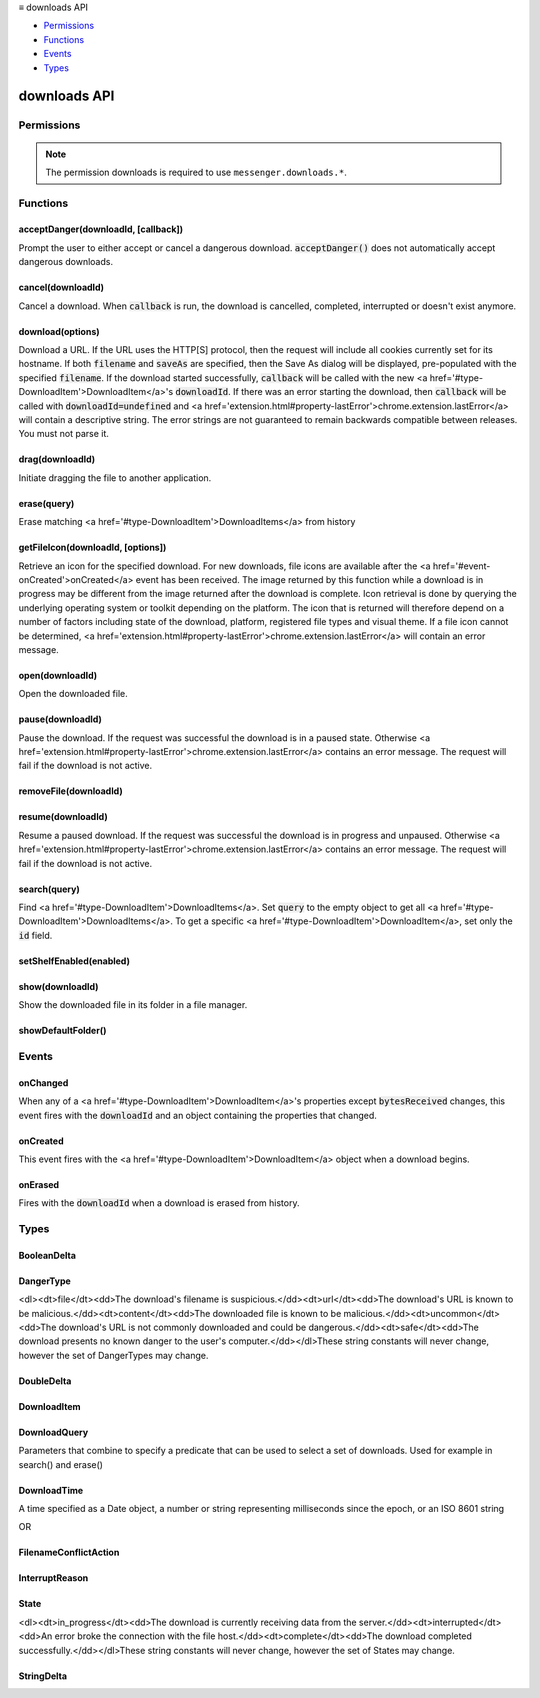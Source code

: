.. container:: sticky-sidebar

  ≡ downloads API

  * `Permissions`_
  * `Functions`_
  * `Events`_
  * `Types`_

  .. include:: /overlay/developer-resources.rst

=============
downloads API
=============

.. role:: permission

.. role:: value

.. role:: code

.. rst-class:: api-main-section

Permissions
===========

.. api-member::
   :name: :permission:`downloads`

   Download files and read and modify the browser’s download history

.. api-member::
   :name: :permission:`downloads.open`

   Open files downloaded to your computer

.. rst-class:: api-permission-info

.. note::

   The permission :permission:`downloads` is required to use ``messenger.downloads.*``.

.. rst-class:: api-main-section

Functions
=========

.. _downloads.acceptDanger:

acceptDanger(downloadId, [callback])
------------------------------------

.. api-section-annotation-hack:: 

Prompt the user to either accept or cancel a dangerous download. :code:`acceptDanger()` does not automatically accept dangerous downloads.

.. api-header::
   :label: Parameters

   
   .. api-member::
      :name: ``downloadId``
      :type: (integer)
   
   
   .. api-member::
      :name: [``callback``]
      :type: (function, optional)
   

.. api-header::
   :label: Required permissions

   - :permission:`downloads`

.. _downloads.cancel:

cancel(downloadId)
------------------

.. api-section-annotation-hack:: 

Cancel a download. When :code:`callback` is run, the download is cancelled, completed, interrupted or doesn't exist anymore.

.. api-header::
   :label: Parameters

   
   .. api-member::
      :name: ``downloadId``
      :type: (integer)
      
      The id of the download to cancel.
   

.. api-header::
   :label: Required permissions

   - :permission:`downloads`

.. _downloads.download:

download(options)
-----------------

.. api-section-annotation-hack:: 

Download a URL. If the URL uses the HTTP[S] protocol, then the request will include all cookies currently set for its hostname. If both :code:`filename` and :code:`saveAs` are specified, then the Save As dialog will be displayed, pre-populated with the specified :code:`filename`. If the download started successfully, :code:`callback` will be called with the new <a href='#type-DownloadItem'>DownloadItem</a>'s :code:`downloadId`. If there was an error starting the download, then :code:`callback` will be called with :code:`downloadId=undefined` and <a href='extension.html#property-lastError'>chrome.extension.lastError</a> will contain a descriptive string. The error strings are not guaranteed to remain backwards compatible between releases. You must not parse it.

.. api-header::
   :label: Parameters

   
   .. api-member::
      :name: ``options``
      :type: (object)
      
      What to download and how.
      
      .. api-member::
         :name: ``url``
         :type: (string)
         
         The URL to download.
      
      
      .. api-member::
         :name: [``allowHttpErrors``]
         :type: (boolean, optional)
         
         When this flag is set to :code:`true`, then the browser will allow downloads to proceed after encountering HTTP errors such as :code:`404 Not Found`.
      
      
      .. api-member::
         :name: [``body``]
         :type: (string, optional)
         
         Post body.
      
      
      .. api-member::
         :name: [``conflictAction``]
         :type: (:ref:`downloads.FilenameConflictAction`, optional)
      
      
      .. api-member::
         :name: [``cookieStoreId``]
         :type: (string, optional)
         
         The cookie store ID of the contextual identity; requires "cookies" permission.
      
      
      .. api-member::
         :name: [``filename``]
         :type: (string, optional)
         
         A file path relative to the Downloads directory to contain the downloaded file.
      
      
      .. api-member::
         :name: [``headers``]
         :type: (array of object, optional)
         
         Extra HTTP headers to send with the request if the URL uses the HTTP[s] protocol. Each header is represented as a dictionary containing the keys :code:`name` and either :code:`value` or :code:`binaryValue`, restricted to those allowed by XMLHttpRequest.
      
      
      .. api-member::
         :name: [``incognito``]
         :type: (boolean, optional)
         
         Whether to associate the download with a private browsing session.
      
      
      .. api-member::
         :name: [``method``]
         :type: (`string`, optional)
         
         The HTTP method to use if the URL uses the HTTP[S] protocol.
         
         Supported values:
         
         .. api-member::
            :name: :value:`GET`
         
         .. api-member::
            :name: :value:`POST`
      
      
      .. api-member::
         :name: [``saveAs``]
         :type: (boolean, optional)
         
         Use a file-chooser to allow the user to select a filename. If the option is not specified, the file chooser will be shown only if the Firefox "Always ask you where to save files" option is enabled (i.e. the pref :code:`browser.download.useDownloadDir` is set to :code:`false`).
      
   

.. api-header::
   :label: Return type (`Promise`_)

   
   .. api-member::
      :type: integer
   
   
   .. _Promise: https://developer.mozilla.org/en-US/docs/Web/JavaScript/Reference/Global_Objects/Promise

.. api-header::
   :label: Required permissions

   - :permission:`downloads`

.. _downloads.drag:

drag(downloadId)
----------------

.. api-section-annotation-hack:: 

Initiate dragging the file to another application.

.. api-header::
   :label: Parameters

   
   .. api-member::
      :name: ``downloadId``
      :type: (integer)
   

.. api-header::
   :label: Required permissions

   - :permission:`downloads`

.. _downloads.erase:

erase(query)
------------

.. api-section-annotation-hack:: 

Erase matching <a href='#type-DownloadItem'>DownloadItems</a> from history

.. api-header::
   :label: Parameters

   
   .. api-member::
      :name: ``query``
      :type: (:ref:`downloads.DownloadQuery`)
   

.. api-header::
   :label: Return type (`Promise`_)

   
   .. api-member::
      :type: array of integer
   
   
   .. _Promise: https://developer.mozilla.org/en-US/docs/Web/JavaScript/Reference/Global_Objects/Promise

.. api-header::
   :label: Required permissions

   - :permission:`downloads`

.. _downloads.getFileIcon:

getFileIcon(downloadId, [options])
----------------------------------

.. api-section-annotation-hack:: 

Retrieve an icon for the specified download. For new downloads, file icons are available after the <a href='#event-onCreated'>onCreated</a> event has been received. The image returned by this function while a download is in progress may be different from the image returned after the download is complete. Icon retrieval is done by querying the underlying operating system or toolkit depending on the platform. The icon that is returned will therefore depend on a number of factors including state of the download, platform, registered file types and visual theme. If a file icon cannot be determined, <a href='extension.html#property-lastError'>chrome.extension.lastError</a> will contain an error message.

.. api-header::
   :label: Parameters

   
   .. api-member::
      :name: ``downloadId``
      :type: (integer)
      
      The identifier for the download.
   
   
   .. api-member::
      :name: [``options``]
      :type: (object, optional)
      
      .. api-member::
         :name: [``size``]
         :type: (integer, optional)
         
         The size of the icon.  The returned icon will be square with dimensions size * size pixels.  The default size for the icon is 32x32 pixels.
      
   

.. api-header::
   :label: Return type (`Promise`_)

   
   .. api-member::
      :type: string
   
   
   .. _Promise: https://developer.mozilla.org/en-US/docs/Web/JavaScript/Reference/Global_Objects/Promise

.. api-header::
   :label: Required permissions

   - :permission:`downloads`

.. _downloads.open:

open(downloadId)
----------------

.. api-section-annotation-hack:: 

Open the downloaded file.

.. api-header::
   :label: Parameters

   
   .. api-member::
      :name: ``downloadId``
      :type: (integer)
   

.. api-header::
   :label: Required permissions

   - :permission:`downloads`
   - :permission:`downloads.open`

.. _downloads.pause:

pause(downloadId)
-----------------

.. api-section-annotation-hack:: 

Pause the download. If the request was successful the download is in a paused state. Otherwise <a href='extension.html#property-lastError'>chrome.extension.lastError</a> contains an error message. The request will fail if the download is not active.

.. api-header::
   :label: Parameters

   
   .. api-member::
      :name: ``downloadId``
      :type: (integer)
      
      The id of the download to pause.
   

.. api-header::
   :label: Required permissions

   - :permission:`downloads`

.. _downloads.removeFile:

removeFile(downloadId)
----------------------

.. api-section-annotation-hack:: 

.. api-header::
   :label: Parameters

   
   .. api-member::
      :name: ``downloadId``
      :type: (integer)
   

.. api-header::
   :label: Required permissions

   - :permission:`downloads`

.. _downloads.resume:

resume(downloadId)
------------------

.. api-section-annotation-hack:: 

Resume a paused download. If the request was successful the download is in progress and unpaused. Otherwise <a href='extension.html#property-lastError'>chrome.extension.lastError</a> contains an error message. The request will fail if the download is not active.

.. api-header::
   :label: Parameters

   
   .. api-member::
      :name: ``downloadId``
      :type: (integer)
      
      The id of the download to resume.
   

.. api-header::
   :label: Required permissions

   - :permission:`downloads`

.. _downloads.search:

search(query)
-------------

.. api-section-annotation-hack:: 

Find <a href='#type-DownloadItem'>DownloadItems</a>. Set :code:`query` to the empty object to get all <a href='#type-DownloadItem'>DownloadItems</a>. To get a specific <a href='#type-DownloadItem'>DownloadItem</a>, set only the :code:`id` field.

.. api-header::
   :label: Parameters

   
   .. api-member::
      :name: ``query``
      :type: (:ref:`downloads.DownloadQuery`)
   

.. api-header::
   :label: Return type (`Promise`_)

   
   .. api-member::
      :type: array of :ref:`downloads.DownloadItem`
   
   
   .. _Promise: https://developer.mozilla.org/en-US/docs/Web/JavaScript/Reference/Global_Objects/Promise

.. api-header::
   :label: Required permissions

   - :permission:`downloads`

.. _downloads.setShelfEnabled:

setShelfEnabled(enabled)
------------------------

.. api-section-annotation-hack:: 

.. api-header::
   :label: Parameters

   
   .. api-member::
      :name: ``enabled``
      :type: (boolean)
   

.. api-header::
   :label: Required permissions

   - :permission:`downloads`

.. _downloads.show:

show(downloadId)
----------------

.. api-section-annotation-hack:: 

Show the downloaded file in its folder in a file manager.

.. api-header::
   :label: Parameters

   
   .. api-member::
      :name: ``downloadId``
      :type: (integer)
   

.. api-header::
   :label: Return type (`Promise`_)

   
   .. api-member::
      :type: boolean
   
   
   .. _Promise: https://developer.mozilla.org/en-US/docs/Web/JavaScript/Reference/Global_Objects/Promise

.. api-header::
   :label: Required permissions

   - :permission:`downloads`

.. _downloads.showDefaultFolder:

showDefaultFolder()
-------------------

.. api-section-annotation-hack:: 

.. api-header::
   :label: Required permissions

   - :permission:`downloads`

.. rst-class:: api-main-section

Events
======

.. _downloads.onChanged:

onChanged
---------

.. api-section-annotation-hack:: 

When any of a <a href='#type-DownloadItem'>DownloadItem</a>'s properties except :code:`bytesReceived` changes, this event fires with the :code:`downloadId` and an object containing the properties that changed.

.. api-header::
   :label: Parameters for onChanged.addListener(listener)

   
   .. api-member::
      :name: ``listener(downloadDelta)``
      
      A function that will be called when this event occurs.
   

.. api-header::
   :label: Parameters passed to the listener function

   
   .. api-member::
      :name: ``downloadDelta``
      :type: (object)
      
      .. api-member::
         :name: ``id``
         :type: (integer)
         
         The :code:`id` of the <a href='#type-DownloadItem'>DownloadItem</a> that changed.
      
      
      .. api-member::
         :name: [``canResume``]
         :type: (:ref:`downloads.BooleanDelta`, optional)
      
      
      .. api-member::
         :name: [``danger``]
         :type: (:ref:`downloads.StringDelta`, optional)
         
         Describes a change in a <a href='#type-DownloadItem'>DownloadItem</a>'s :code:`danger`.
      
      
      .. api-member::
         :name: [``endTime``]
         :type: (:ref:`downloads.StringDelta`, optional)
         
         Describes a change in a <a href='#type-DownloadItem'>DownloadItem</a>'s :code:`endTime`.
      
      
      .. api-member::
         :name: [``error``]
         :type: (:ref:`downloads.StringDelta`, optional)
         
         Describes a change in a <a href='#type-DownloadItem'>DownloadItem</a>'s :code:`error`.
      
      
      .. api-member::
         :name: [``exists``]
         :type: (:ref:`downloads.BooleanDelta`, optional)
      
      
      .. api-member::
         :name: [``fileSize``]
         :type: (:ref:`downloads.DoubleDelta`, optional)
         
         Describes a change in a <a href='#type-DownloadItem'>DownloadItem</a>'s :code:`fileSize`.
      
      
      .. api-member::
         :name: [``filename``]
         :type: (:ref:`downloads.StringDelta`, optional)
         
         Describes a change in a <a href='#type-DownloadItem'>DownloadItem</a>'s :code:`filename`.
      
      
      .. api-member::
         :name: [``mime``]
         :type: (:ref:`downloads.StringDelta`, optional)
         
         Describes a change in a <a href='#type-DownloadItem'>DownloadItem</a>'s :code:`mime`.
      
      
      .. api-member::
         :name: [``paused``]
         :type: (:ref:`downloads.BooleanDelta`, optional)
         
         Describes a change in a <a href='#type-DownloadItem'>DownloadItem</a>'s :code:`paused`.
      
      
      .. api-member::
         :name: [``startTime``]
         :type: (:ref:`downloads.StringDelta`, optional)
         
         Describes a change in a <a href='#type-DownloadItem'>DownloadItem</a>'s :code:`startTime`.
      
      
      .. api-member::
         :name: [``state``]
         :type: (:ref:`downloads.StringDelta`, optional)
         
         Describes a change in a <a href='#type-DownloadItem'>DownloadItem</a>'s :code:`state`.
      
      
      .. api-member::
         :name: [``totalBytes``]
         :type: (:ref:`downloads.DoubleDelta`, optional)
         
         Describes a change in a <a href='#type-DownloadItem'>DownloadItem</a>'s :code:`totalBytes`.
      
      
      .. api-member::
         :name: [``url``]
         :type: (:ref:`downloads.StringDelta`, optional)
         
         Describes a change in a <a href='#type-DownloadItem'>DownloadItem</a>'s :code:`url`.
      
   

.. api-header::
   :label: Required permissions

   - :permission:`downloads`

.. _downloads.onCreated:

onCreated
---------

.. api-section-annotation-hack:: 

This event fires with the <a href='#type-DownloadItem'>DownloadItem</a> object when a download begins.

.. api-header::
   :label: Parameters for onCreated.addListener(listener)

   
   .. api-member::
      :name: ``listener(downloadItem)``
      
      A function that will be called when this event occurs.
   

.. api-header::
   :label: Parameters passed to the listener function

   
   .. api-member::
      :name: ``downloadItem``
      :type: (:ref:`downloads.DownloadItem`)
   

.. api-header::
   :label: Required permissions

   - :permission:`downloads`

.. _downloads.onErased:

onErased
--------

.. api-section-annotation-hack:: 

Fires with the :code:`downloadId` when a download is erased from history.

.. api-header::
   :label: Parameters for onErased.addListener(listener)

   
   .. api-member::
      :name: ``listener(downloadId)``
      
      A function that will be called when this event occurs.
   

.. api-header::
   :label: Parameters passed to the listener function

   
   .. api-member::
      :name: ``downloadId``
      :type: (integer)
      
      The :code:`id` of the <a href='#type-DownloadItem'>DownloadItem</a> that was erased.
   

.. api-header::
   :label: Required permissions

   - :permission:`downloads`

.. rst-class:: api-main-section

Types
=====

.. _downloads.BooleanDelta:

BooleanDelta
------------

.. api-section-annotation-hack:: 

.. api-header::
   :label: object

   
   .. api-member::
      :name: [``current``]
      :type: (boolean, optional)
   
   
   .. api-member::
      :name: [``previous``]
      :type: (boolean, optional)
   

.. _downloads.DangerType:

DangerType
----------

.. api-section-annotation-hack:: 

<dl><dt>file</dt><dd>The download's filename is suspicious.</dd><dt>url</dt><dd>The download's URL is known to be malicious.</dd><dt>content</dt><dd>The downloaded file is known to be malicious.</dd><dt>uncommon</dt><dd>The download's URL is not commonly downloaded and could be dangerous.</dd><dt>safe</dt><dd>The download presents no known danger to the user's computer.</dd></dl>These string constants will never change, however the set of DangerTypes may change.

.. api-header::
   :label: `string`

   
   .. container:: api-member-node
   
      .. container:: api-member-description-only
         
         Supported values:
         
         .. api-member::
            :name: :value:`file`
         
         .. api-member::
            :name: :value:`url`
         
         .. api-member::
            :name: :value:`content`
         
         .. api-member::
            :name: :value:`uncommon`
         
         .. api-member::
            :name: :value:`host`
         
         .. api-member::
            :name: :value:`unwanted`
         
         .. api-member::
            :name: :value:`safe`
         
         .. api-member::
            :name: :value:`accepted`
   

.. _downloads.DoubleDelta:

DoubleDelta
-----------

.. api-section-annotation-hack:: 

.. api-header::
   :label: object

   
   .. api-member::
      :name: [``current``]
      :type: (number, optional)
   
   
   .. api-member::
      :name: [``previous``]
      :type: (number, optional)
   

.. _downloads.DownloadItem:

DownloadItem
------------

.. api-section-annotation-hack:: 

.. api-header::
   :label: object

   
   .. api-member::
      :name: ``bytesReceived``
      :type: (number)
      
      Number of bytes received so far from the host, without considering file compression.
   
   
   .. api-member::
      :name: ``canResume``
      :type: (boolean)
   
   
   .. api-member::
      :name: ``danger``
      :type: (:ref:`downloads.DangerType`)
      
      Indication of whether this download is thought to be safe or known to be suspicious.
   
   
   .. api-member::
      :name: ``exists``
      :type: (boolean)
   
   
   .. api-member::
      :name: ``fileSize``
      :type: (number)
      
      Number of bytes in the whole file post-decompression, or -1 if unknown.
   
   
   .. api-member::
      :name: ``filename``
      :type: (string)
      
      Absolute local path.
   
   
   .. api-member::
      :name: ``id``
      :type: (integer)
      
      An identifier that is persistent across browser sessions.
   
   
   .. api-member::
      :name: ``incognito``
      :type: (boolean)
      
      False if this download is recorded in the history, true if it is not recorded.
   
   
   .. api-member::
      :name: ``paused``
      :type: (boolean)
      
      True if the download has stopped reading data from the host, but kept the connection open.
   
   
   .. api-member::
      :name: ``startTime``
      :type: (string)
      
      Number of milliseconds between the unix epoch and when this download began.
   
   
   .. api-member::
      :name: ``state``
      :type: (:ref:`downloads.State`)
      
      Indicates whether the download is progressing, interrupted, or complete.
   
   
   .. api-member::
      :name: ``totalBytes``
      :type: (number)
      
      Number of bytes in the whole file, without considering file compression, or -1 if unknown.
   
   
   .. api-member::
      :name: ``url``
      :type: (string)
      
      Absolute URL.
   
   
   .. api-member::
      :name: [``byExtensionId``]
      :type: (string, optional)
   
   
   .. api-member::
      :name: [``byExtensionName``]
      :type: (string, optional)
   
   
   .. api-member::
      :name: [``cookieStoreId``]
      :type: (string, optional)
      
      The cookie store ID of the contextual identity.
   
   
   .. api-member::
      :name: [``endTime``]
      :type: (string, optional)
      
      Number of milliseconds between the unix epoch and when this download ended.
   
   
   .. api-member::
      :name: [``error``]
      :type: (:ref:`downloads.InterruptReason`, optional)
      
      Number indicating why a download was interrupted.
   
   
   .. api-member::
      :name: [``estimatedEndTime``]
      :type: (string, optional)
   
   
   .. api-member::
      :name: [``mime``]
      :type: (string, optional)
      
      The file's MIME type.
   
   
   .. api-member::
      :name: [``referrer``]
      :type: (string, optional)
   

.. _downloads.DownloadQuery:

DownloadQuery
-------------

.. api-section-annotation-hack:: 

Parameters that combine to specify a predicate that can be used to select a set of downloads.  Used for example in search() and erase()

.. api-header::
   :label: object

   
   .. api-member::
      :name: [``bytesReceived``]
      :type: (number, optional)
      
      Number of bytes received so far from the host, without considering file compression.
   
   
   .. api-member::
      :name: [``cookieStoreId``]
      :type: (string, optional)
      
      The cookie store ID of the contextual identity.
   
   
   .. api-member::
      :name: [``danger``]
      :type: (:ref:`downloads.DangerType`, optional)
      
      Indication of whether this download is thought to be safe or known to be suspicious.
   
   
   .. api-member::
      :name: [``endTime``]
      :type: (string, optional)
   
   
   .. api-member::
      :name: [``endedAfter``]
      :type: (:ref:`downloads.DownloadTime`, optional)
      
      Limits results to downloads that ended after the given ms since the epoch.
   
   
   .. api-member::
      :name: [``endedBefore``]
      :type: (:ref:`downloads.DownloadTime`, optional)
      
      Limits results to downloads that ended before the given ms since the epoch.
   
   
   .. api-member::
      :name: [``error``]
      :type: (:ref:`downloads.InterruptReason`, optional)
      
      Why a download was interrupted.
   
   
   .. api-member::
      :name: [``exists``]
      :type: (boolean, optional)
   
   
   .. api-member::
      :name: [``fileSize``]
      :type: (number, optional)
      
      Number of bytes in the whole file post-decompression, or -1 if unknown.
   
   
   .. api-member::
      :name: [``filename``]
      :type: (string, optional)
      
      Absolute local path.
   
   
   .. api-member::
      :name: [``filenameRegex``]
      :type: (string, optional)
      
      Limits results to <a href='#type-DownloadItem'>DownloadItems</a> whose :code:`filename` matches the given regular expression.
   
   
   .. api-member::
      :name: [``id``]
      :type: (integer, optional)
   
   
   .. api-member::
      :name: [``limit``]
      :type: (integer, optional)
      
      Setting this integer limits the number of results. Otherwise, all matching <a href='#type-DownloadItem'>DownloadItems</a> will be returned.
   
   
   .. api-member::
      :name: [``mime``]
      :type: (string, optional)
      
      The file's MIME type.
   
   
   .. api-member::
      :name: [``orderBy``]
      :type: (array of string, optional)
      
      Setting elements of this array to <a href='#type-DownloadItem'>DownloadItem</a> properties in order to sort the search results. For example, setting :code:`orderBy='startTime'` sorts the <a href='#type-DownloadItem'>DownloadItems</a> by their start time in ascending order. To specify descending order, prefix :code:`orderBy` with a hyphen: '-startTime'.
   
   
   .. api-member::
      :name: [``paused``]
      :type: (boolean, optional)
      
      True if the download has stopped reading data from the host, but kept the connection open.
   
   
   .. api-member::
      :name: [``query``]
      :type: (array of string, optional)
      
      This array of search terms limits results to <a href='#type-DownloadItem'>DownloadItems</a> whose :code:`filename` or :code:`url` contain all of the search terms that do not begin with a dash '-' and none of the search terms that do begin with a dash.
   
   
   .. api-member::
      :name: [``startTime``]
      :type: (string, optional)
   
   
   .. api-member::
      :name: [``startedAfter``]
      :type: (:ref:`downloads.DownloadTime`, optional)
      
      Limits results to downloads that started after the given ms since the epoch.
   
   
   .. api-member::
      :name: [``startedBefore``]
      :type: (:ref:`downloads.DownloadTime`, optional)
      
      Limits results to downloads that started before the given ms since the epoch.
   
   
   .. api-member::
      :name: [``state``]
      :type: (:ref:`downloads.State`, optional)
      
      Indicates whether the download is progressing, interrupted, or complete.
   
   
   .. api-member::
      :name: [``totalBytes``]
      :type: (number, optional)
      
      Number of bytes in the whole file, without considering file compression, or -1 if unknown.
   
   
   .. api-member::
      :name: [``totalBytesGreater``]
      :type: (number, optional)
      
      Limits results to downloads whose totalBytes is greater than the given integer.
   
   
   .. api-member::
      :name: [``totalBytesLess``]
      :type: (number, optional)
      
      Limits results to downloads whose totalBytes is less than the given integer.
   
   
   .. api-member::
      :name: [``url``]
      :type: (string, optional)
      
      Absolute URL.
   
   
   .. api-member::
      :name: [``urlRegex``]
      :type: (string, optional)
      
      Limits results to <a href='#type-DownloadItem'>DownloadItems</a> whose :code:`url` matches the given regular expression.
   

.. _downloads.DownloadTime:

DownloadTime
------------

.. api-section-annotation-hack:: 

A time specified as a Date object, a number or string representing milliseconds since the epoch, or an ISO 8601 string

.. api-header::
   :label: string

OR

.. api-header::
   :label: `Date <https://developer.mozilla.org/en-US/docs/Web/JavaScript/Reference/Global_Objects/Date>`__

.. _downloads.FilenameConflictAction:

FilenameConflictAction
----------------------

.. api-section-annotation-hack:: 

.. api-header::
   :label: `string`

   
   .. container:: api-member-node
   
      .. container:: api-member-description-only
         
         Supported values:
         
         .. api-member::
            :name: :value:`uniquify`
         
         .. api-member::
            :name: :value:`overwrite`
         
         .. api-member::
            :name: :value:`prompt`
   

.. _downloads.InterruptReason:

InterruptReason
---------------

.. api-section-annotation-hack:: 

.. api-header::
   :label: `string`

   
   .. container:: api-member-node
   
      .. container:: api-member-description-only
         
         Supported values:
         
         .. api-member::
            :name: :value:`FILE_FAILED`
         
         .. api-member::
            :name: :value:`FILE_ACCESS_DENIED`
         
         .. api-member::
            :name: :value:`FILE_NO_SPACE`
         
         .. api-member::
            :name: :value:`FILE_NAME_TOO_LONG`
         
         .. api-member::
            :name: :value:`FILE_TOO_LARGE`
         
         .. api-member::
            :name: :value:`FILE_VIRUS_INFECTED`
         
         .. api-member::
            :name: :value:`FILE_TRANSIENT_ERROR`
         
         .. api-member::
            :name: :value:`FILE_BLOCKED`
         
         .. api-member::
            :name: :value:`FILE_SECURITY_CHECK_FAILED`
         
         .. api-member::
            :name: :value:`FILE_TOO_SHORT`
         
         .. api-member::
            :name: :value:`NETWORK_FAILED`
         
         .. api-member::
            :name: :value:`NETWORK_TIMEOUT`
         
         .. api-member::
            :name: :value:`NETWORK_DISCONNECTED`
         
         .. api-member::
            :name: :value:`NETWORK_SERVER_DOWN`
         
         .. api-member::
            :name: :value:`NETWORK_INVALID_REQUEST`
         
         .. api-member::
            :name: :value:`SERVER_FAILED`
         
         .. api-member::
            :name: :value:`SERVER_NO_RANGE`
         
         .. api-member::
            :name: :value:`SERVER_BAD_CONTENT`
         
         .. api-member::
            :name: :value:`SERVER_UNAUTHORIZED`
         
         .. api-member::
            :name: :value:`SERVER_CERT_PROBLEM`
         
         .. api-member::
            :name: :value:`SERVER_FORBIDDEN`
         
         .. api-member::
            :name: :value:`USER_CANCELED`
         
         .. api-member::
            :name: :value:`USER_SHUTDOWN`
         
         .. api-member::
            :name: :value:`CRASH`
   

.. _downloads.State:

State
-----

.. api-section-annotation-hack:: 

<dl><dt>in_progress</dt><dd>The download is currently receiving data from the server.</dd><dt>interrupted</dt><dd>An error broke the connection with the file host.</dd><dt>complete</dt><dd>The download completed successfully.</dd></dl>These string constants will never change, however the set of States may change.

.. api-header::
   :label: `string`

   
   .. container:: api-member-node
   
      .. container:: api-member-description-only
         
         Supported values:
         
         .. api-member::
            :name: :value:`in_progress`
         
         .. api-member::
            :name: :value:`interrupted`
         
         .. api-member::
            :name: :value:`complete`
   

.. _downloads.StringDelta:

StringDelta
-----------

.. api-section-annotation-hack:: 

.. api-header::
   :label: object

   
   .. api-member::
      :name: [``current``]
      :type: (string, optional)
   
   
   .. api-member::
      :name: [``previous``]
      :type: (string, optional)
   
